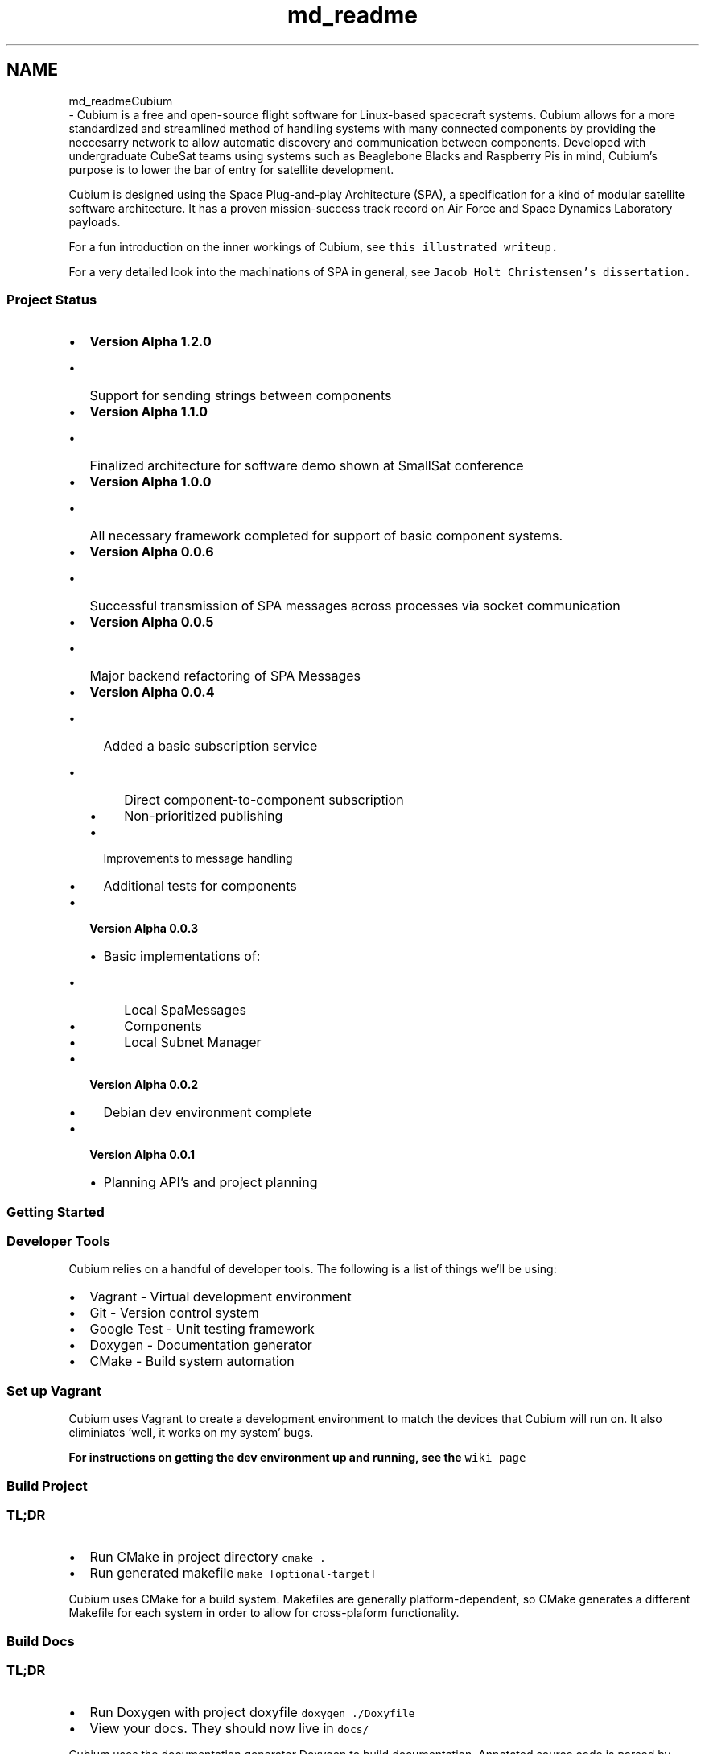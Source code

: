 .TH "md_readme" 3 "Wed Oct 18 2017" "Version 1.5" "Cubium" \" -*- nroff -*-
.ad l
.nh
.SH NAME
md_readmeCubium 
 \- Cubium is a free and open-source flight software for Linux-based spacecraft systems\&. Cubium allows for a more standardized and streamlined method of handling systems with many connected components by providing the neccesarry network to allow automatic discovery and communication between components\&. Developed with undergraduate CubeSat teams using systems such as Beaglebone Blacks and Raspberry Pis in mind, Cubium's purpose is to lower the bar of entry for satellite development\&.
.PP
Cubium is designed using the Space Plug-and-play Architecture (SPA), a specification for a kind of modular satellite software architecture\&. It has a proven mission-success track record on Air Force and Space Dynamics Laboratory payloads\&.
.PP
For a fun introduction on the inner workings of Cubium, see \fCthis illustrated writeup\&.\fP
.PP
For a very detailed look into the machinations of SPA in general, see \fCJacob Holt Christensen's dissertation\&.\fP
.PP
.SS "Project Status"
.PP
.IP "\(bu" 2
\fBVersion Alpha 1\&.2\&.0\fP
.IP "  \(bu" 4
Support for sending strings between components
.PP

.IP "\(bu" 2
\fBVersion Alpha 1\&.1\&.0\fP
.IP "  \(bu" 4
Finalized architecture for software demo shown at SmallSat conference
.PP

.IP "\(bu" 2
\fBVersion Alpha 1\&.0\&.0\fP
.IP "  \(bu" 4
All necessary framework completed for support of basic component systems\&.
.PP

.IP "\(bu" 2
\fBVersion Alpha 0\&.0\&.6\fP
.IP "  \(bu" 4
Successful transmission of SPA messages across processes via socket communication
.PP

.IP "\(bu" 2
\fBVersion Alpha 0\&.0\&.5\fP
.IP "  \(bu" 4
Major backend refactoring of SPA Messages
.PP

.IP "\(bu" 2
\fBVersion Alpha 0\&.0\&.4\fP
.IP "  \(bu" 4
Added a basic subscription service
.IP "    \(bu" 6
Direct component-to-component subscription
.IP "    \(bu" 6
Non-prioritized publishing
.PP

.IP "  \(bu" 4
Improvements to message handling
.IP "  \(bu" 4
Additional tests for components
.PP

.IP "\(bu" 2
\fBVersion Alpha 0\&.0\&.3\fP
.IP "  \(bu" 4
Basic implementations of:
.IP "    \(bu" 6
Local SpaMessages
.IP "    \(bu" 6
Components
.IP "    \(bu" 6
Local Subnet Manager
.PP

.PP

.IP "\(bu" 2
\fBVersion Alpha 0\&.0\&.2\fP
.IP "  \(bu" 4
Debian dev environment complete
.PP

.IP "\(bu" 2
\fBVersion Alpha 0\&.0\&.1\fP
.IP "  \(bu" 4
Planning API's and project planning
.PP

.PP
.PP
.SS "Getting Started"
.PP
.SS "Developer Tools"
.PP
Cubium relies on a handful of developer tools\&. The following is a list of things we'll be using:
.IP "\(bu" 2
Vagrant - Virtual development environment
.IP "\(bu" 2
Git - Version control system
.IP "\(bu" 2
Google Test - Unit testing framework
.IP "\(bu" 2
Doxygen - Documentation generator
.IP "\(bu" 2
CMake - Build system automation
.PP
.PP
.SS "Set up Vagrant"
.PP
Cubium uses Vagrant to create a development environment to match the devices that Cubium will run on\&. It also eliminiates 'well, it works on my system' bugs\&.
.PP
\fBFor instructions on getting the dev environment up and running, see the \fCwiki page\fP\fP
.PP
.SS "Build Project"
.PP
.SS "TL;DR"
.PP
.IP "\(bu" 2
Run CMake in project directory \fCcmake \&.\fP
.IP "\(bu" 2
Run generated makefile \fCmake [optional-target]\fP
.PP
.PP
Cubium uses CMake for a build system\&. Makefiles are generally platform-dependent, so CMake generates a different Makefile for each system in order to allow for cross-plaform functionality\&.
.PP
.SS "Build Docs"
.PP
.SS "TL;DR"
.PP
.IP "\(bu" 2
Run Doxygen with project doxyfile \fCdoxygen \&./Doxyfile\fP
.IP "\(bu" 2
View your docs\&. They should now live in \fCdocs/\fP
.PP
.PP
Cubium uses the documentation generator Doxygen to build documentation\&. Annotated source code is parsed by Doxygen to generate LaTeX and HTML files\&.
.PP
Doxygen is configured with a file titled \fCDoxyfile\fP\&.
.PP
.IP "\(bu" 2
Build Documentation
.IP "  \(bu" 4
Invoke commandline tool
.IP "    \(bu" 6
\fCdoxygen Doxyfile\fP
.PP

.PP

.PP
.PP
This will read all configuration options from the Doxyfile, find and parse the source code, and generate the documentation\&.
.PP
If the documentation is successfully built, there should be a new directory title \fCdocs/\fP that should contain both HTML and LaTeX documentation\&.
.PP
.IP "\(bu" 2
Read Docs
.IP "  \(bu" 4
Open up \fCdocs/html/index\&.html\fP in your web browser to browse docs
.PP

.PP
.PP
.SS "Running Tests"
.PP
Cubium tests use the Google Test testing framework for unit testing\&. Test test test\&.
.IP "\(bu" 2
To run test suite:
.IP "  \(bu" 4
Generate a makefile with CMake \fCcmake \&.\fP
.IP "  \(bu" 4
Build tests with makefile \fCmake runTests\fP
.IP "  \(bu" 4
Run test executable \fC\&./runTests\fP
.PP

.PP
.PP
.SS "Testing"
.PP
Cubium uses Google Test for unit testing and CMake for a build system\&. The short version of running tests is this:
.PP
Classes should be kept small and have functioning unit tests\&. When adding a new header file for a class, a header file of the same name should be added to the \fCtest/\fP directory\&.
.PP
To add a new class to the project:
.IP "\(bu" 2
Create header file \fCmy_class_name\&.hpp\fP (File names should be snake case - lowercase words seperated with underscores)
.IP "  \(bu" 4
Define class ```cpp #ifndef MY_CLASS_NAME_HPP #define MY_CLASS_NAME_HPP class MyClassName{}; #endif ```
.IP "    \(bu" 6
Must have include guards
.IP "    \(bu" 6
Class name should be UpperCamelCase, where each first letter of a words is capitalized\&. Including the first word\&.
.PP

.PP

.IP "\(bu" 2
Add new testing file \fCtest/my_class_name\&.hpp\fP
.IP "\(bu" 2
Write tests for your class ```cpp #include '\&.\&./path/to/my_class_name\&.hpp'
.PP
TEST(MyClassName, myMethod){ MyClassName myClass; EXPECT_EQ(myClass\&.myMethod(),0); } ```
.IP "  \(bu" 4
Be sure to include class header in test file
.PP

.IP "\(bu" 2
Include your test header in main test file
.IP "  \(bu" 4
Open \fCtest/gtest_main\&.cpp\fP
.IP "  \(bu" 4
Include your new test header file
.PP

.IP "\(bu" 2
Hooray! Now you can run your tests! :D
.PP
.PP
.SS "Documentation"
.PP
Cubium uses Doxygen to build documentation from source code\&. This means that one can add comments with a special format in the code so that Doxygen may build pretty HTML docs that can be referenced by all other developers and users\&.
.PP
Here is an example of what this might look like to document a function\&. 
.PP
.nf

bool example(int myParam){return true;}

.fi
.PP
 
